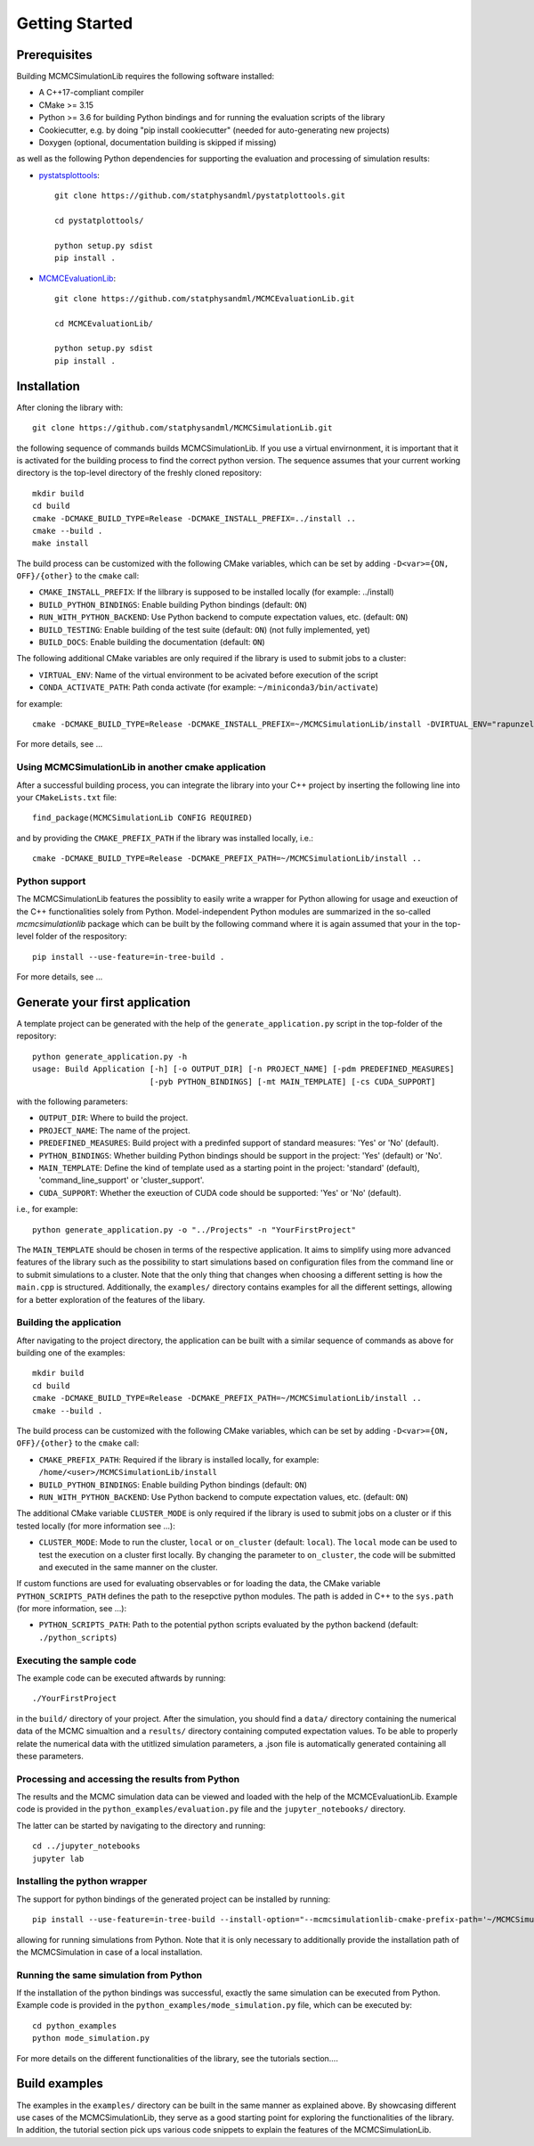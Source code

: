 Getting Started
===============

Prerequisites
-------------

Building MCMCSimulationLib requires the following software installed:

* A C++17-compliant compiler
* CMake >= 3.15
* Python >= 3.6 for building Python bindings and for running the evaluation scripts of the library
* Cookiecutter, e.g. by doing "pip install cookiecutter" (needed for auto-generating new projects)
* Doxygen (optional, documentation building is skipped if missing)

as well as the following Python dependencies for supporting the evaluation and processing of simulation results:

* `pystatsplottools <https://github.com/statphysandml/pystatplottools>`_::

    git clone https://github.com/statphysandml/pystatplottools.git
    
    cd pystatplottools/
    
    python setup.py sdist
    pip install .

* `MCMCEvaluationLib <https://github.com/statphysandml/MCMCEvaluationLib>`_::

    git clone https://github.com/statphysandml/MCMCEvaluationLib.git

    cd MCMCEvaluationLib/
    
    python setup.py sdist
    pip install .

Installation
------------

After cloning the library with::

    git clone https://github.com/statphysandml/MCMCSimulationLib.git

the following sequence of commands builds MCMCSimulationLib. If you use a virtual envirnonment, it is important
that it is activated for the building process to find the correct python version. The sequence assumes that your
current working directory is the top-level directory
of the freshly cloned repository::

    mkdir build
    cd build
    cmake -DCMAKE_BUILD_TYPE=Release -DCMAKE_INSTALL_PREFIX=../install ..
    cmake --build .
    make install

The build process can be customized with the following CMake variables,
which can be set by adding ``-D<var>={ON, OFF}/{other}`` to the ``cmake`` call:

* ``CMAKE_INSTALL_PREFIX``: If the lilbrary is supposed to be installed locally (for example: ../install)
* ``BUILD_PYTHON_BINDINGS``: Enable building Python bindings (default: ``ON``)
* ``RUN_WITH_PYTHON_BACKEND``: Use Python backend to compute expectation values, etc. (default: ``ON``)
* ``BUILD_TESTING``: Enable building of the test suite (default: ``ON``) (not fully implemented, yet)
* ``BUILD_DOCS``: Enable building the documentation (default: ``ON``)

The following additional CMake variables are only required if the library is used to submit jobs to a cluster:

* ``VIRTUAL_ENV``: Name of the virtual environment to be acivated before execution of the script
* ``CONDA_ACTIVATE_PATH``: Path conda activate (for example: ``~/miniconda3/bin/activate``)

for example::

    cmake -DCMAKE_BUILD_TYPE=Release -DCMAKE_INSTALL_PREFIX=~/MCMCSimulationLib/install -DVIRTUAL_ENV="rapunzel" -DCONDA_ACTIVATE_PATH="~/.miniconda3/bin/activate" ..

For more details, see ...

Using MCMCSimulationLib in another cmake application
****************************************************

After a successful building process, you can integrate the library into your C++ project by inserting the following line into your ``CMakeLists.txt`` file::

    find_package(MCMCSimulationLib CONFIG REQUIRED)

and by providing the ``CMAKE_PREFIX_PATH`` if the library was installed locally, i.e.::

    cmake -DCMAKE_BUILD_TYPE=Release -DCMAKE_PREFIX_PATH=~/MCMCSimulationLib/install ..

Python support
**************

The MCMCSimulationLib features the possiblity to easily write a wrapper for Python allowing for usage and exeuction of the C++ functionalities
solely from Python. Model-independent Python modules are summarized in the so-called `mcmcsimulationlib` package which can be built by the following
command where it is again assumed that your in the top-level folder of the respository::

    pip install --use-feature=in-tree-build .

For more details, see ...

Generate your first application
-------------------------------

A template project can be generated with the help of the ``generate_application.py`` script in the top-folder of the repository::

    python generate_application.py -h
    usage: Build Application [-h] [-o OUTPUT_DIR] [-n PROJECT_NAME] [-pdm PREDEFINED_MEASURES]
                             [-pyb PYTHON_BINDINGS] [-mt MAIN_TEMPLATE] [-cs CUDA_SUPPORT]

with the following parameters:

* ``OUTPUT_DIR``: Where to build the project.
* ``PROJECT_NAME``: The name of the project.
* ``PREDEFINED_MEASURES``: Build project with a predinfed support of standard measures: 'Yes' or 'No' (default).
* ``PYTHON_BINDINGS``: Whether building Python bindings should be support in the project: 'Yes' (default) or 'No'.
* ``MAIN_TEMPLATE``: Define the kind of template used as a starting point in the project: 'standard' (default), 'command_line_support' or 'cluster_support'.
* ``CUDA_SUPPORT``: Whether the exeuction of CUDA code should be supported: 'Yes' or 'No' (default).

i.e., for example::

    python generate_application.py -o "../Projects" -n "YourFirstProject"

The ``MAIN_TEMPLATE`` should be chosen in terms of the respective application. It aims to simplify using more advanced features of the library such as the possibility
to start simulations based on configuration files from the command line or to submit simulations to a cluster. Note that the only thing that changes when
choosing a different setting is how the ``main.cpp`` is structured. Additionally, the ``examples/`` directory contains examples for all the different
settings, allowing for a better exploration of the features of the libary.

.. _Building the application:

Building the application
************************

After navigating to the project directory, the application can be built with a similar sequence of commands as above
for building one of the examples::
    
    mkdir build
    cd build
    cmake -DCMAKE_BUILD_TYPE=Release -DCMAKE_PREFIX_PATH=~/MCMCSimulationLib/install ..
    cmake --build .

The build process can be customized with the following CMake variables,
which can be set by adding ``-D<var>={ON, OFF}/{other}`` to the ``cmake`` call:

* ``CMAKE_PREFIX_PATH``: Required if the library is installed locally, for example: ``/home/<user>/MCMCSimulationLib/install``
* ``BUILD_PYTHON_BINDINGS``: Enable building Python bindings (default: ``ON``)
* ``RUN_WITH_PYTHON_BACKEND``: Use Python backend to compute expectation values, etc. (default: ``ON``)

The additional CMake variable ``CLUSTER_MODE`` is only required if the library is used to submit jobs on a cluster or if this tested locally (for more information see ...):

* ``CLUSTER_MODE``: Mode to run the cluster, ``local`` or ``on_cluster`` (default: ``local``). The ``local`` mode can be used to test the execution on a cluster first locally. By changing the parameter to ``on_cluster``, the code will be submitted and executed in the same manner on the cluster.

If custom functions are used for evaluating observables or for loading the data, the CMake variable ``PYTHON_SCRIPTS_PATH`` defines
the path to the resepctive python modules. The path is added in C++ to the ``sys.path`` (for more information, see ...):

* ``PYTHON_SCRIPTS_PATH``: Path to the potential python scripts evaluated by the python backend (default: ``./python_scripts``)

Executing the sample code
*************************

The example code can be executed aftwards by running::

    ./YourFirstProject

in the ``build/`` directory of your project. After the simulation, you should find a ``data/`` directory containing the numerical data
of the MCMC simualtion and a ``results/`` directory containing computed expectation values. To be able to properly relate the numerical data
with the utitlized simulation parameters, a .json file is automatically generated containing all these parameters.

Processing and accessing the results from Python
************************************************

The results and the MCMC simulation data can be viewed and loaded with the help of the MCMCEvaluationLib. Example code is provided in
the ``python_examples/evaluation.py`` file and the ``jupyter_notebooks/`` directory.

The latter can be started by navigating to the directory and running::

    cd ../jupyter_notebooks
    jupyter lab

Installing the python wrapper
*****************************

The support for python bindings of the generated project can be installed by running::

    pip install --use-feature=in-tree-build --install-option="--mcmcsimulationlib-cmake-prefix-path='~/MCMCSimulationLib/install/'" .

allowing for running simulations from Python. Note that it is only necessary to additionally provide the installation path of the
MCMCSimulation in case of a local installation.

Running the same simulation from Python
***************************************

If the installation of the python bindings was successful, exactly the same simulation can be executed from Python. Example code is provided in the
``python_examples/mode_simulation.py`` file, which can be executed by::

    cd python_examples
    python mode_simulation.py

For more details on the different functionalities of the library, see the tutorials section....

Build examples
--------------

The examples in the ``examples/`` directory can be built in the same manner as explained above. By showcasing different use cases of
the MCMCSimulationLib, they serve as a good starting point for exploring the functionalities of the library. In addition, the
tutorial section pick ups various code snippets to explain the features of the MCMCSimulationLib.